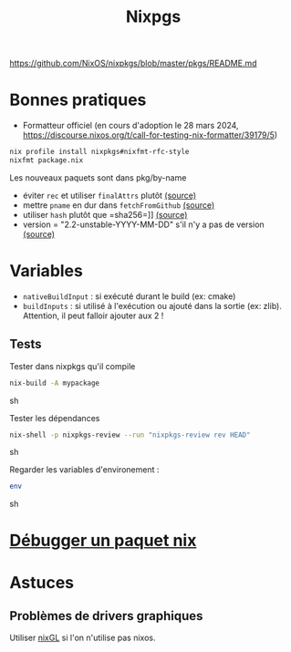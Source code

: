 :PROPERTIES:
:ID:       0edbf593-2192-479a-8cc4-aefd3e991f2a
:END:
#+title: Nixpgs
#+filetags: #nix


https://github.com/NixOS/nixpkgs/blob/master/pkgs/README.md

* Bonnes pratiques
- Formatteur officiel (en cours d'adoption le 28 mars 2024, https://discourse.nixos.org/t/call-for-testing-nix-formatter/39179/5)
#+begin_src sh
nix profile install nixpkgs#nixfmt-rfc-style
nixfmt package.nix
#+end_src
Les nouveaux paquets sont dans pkg/by-name
- éviter =rec= et utiliser =finalAttrs= plutôt [[https://nixos.org/manual/nixpkgs/unstable/#mkderivation-recursive-attributes][(source)]]
- mettre =pname= en dur dans =fetchFromGithub= [[https://github.com/nix-community/nixpkgs-lint/issues/21][(source)]]
- utiliser =hash= plutôt que =sha256=]] [[https://nixos.org/manual/nixpkgs/stable/#fetchurl][(source)]]
- version = "2.2-unstable-YYYY-MM-DD" s'il n'y a pas de version [[https://github.com/NixOS/nixpkgs/blob/master/pkgs/README.md#package-naming][(source)]]

* Variables
- =nativeBuildInput= : si exécuté durant le build (ex: cmake)
- =buildInputs= : si utilisé à l'exécution ou ajouté dans la sortie (ex: zlib). Attention, il peut falloir ajouter aux 2 !
** Tests
Tester dans nixpkgs qu'il compile
#+begin_src sh
nix-build -A mypackage
#+end_src sh

Tester les dépendances
#+begin_src sh
nix-shell -p nixpkgs-review --run "nixpkgs-review rev HEAD"
#+end_src sh

Regarder les variables d'environement :

#+begin_src sh
env
#+end_src sh

* [[id:56f7a57a-1807-4d72-abb2-6420eab119c5][Débugger un paquet nix]]
* Astuces
** Problèmes de drivers graphiques
Utiliser [[https://github.com/nix-community/nixGL][nixGL]] si l'on n'utilise pas nixos.
